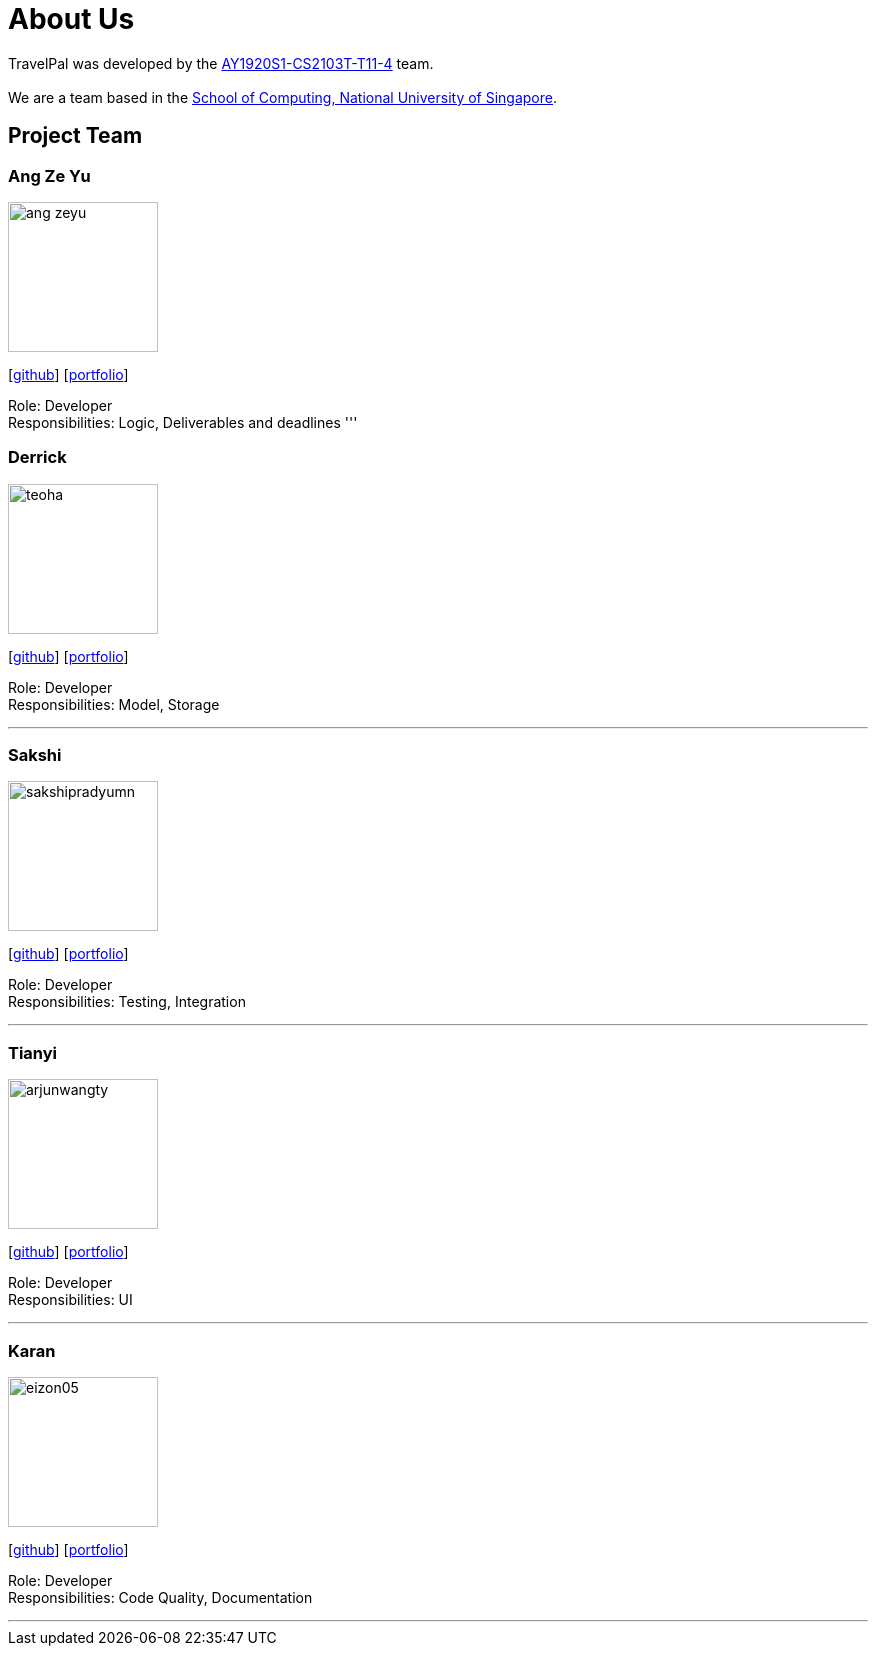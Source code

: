 = About Us
:site-section: AboutUs
:relfileprefix: team/
:imagesDir: images
:stylesDir: stylesheets

TravelPal was developed by the https://github.com/AY1920S1-CS2103T-T11-4[AY1920S1-CS2103T-T11-4] team. +
{empty} +
We are a team based in the http://www.comp.nus.edu.sg[School of Computing, National University of Singapore].

== Project Team

=== Ang Ze Yu
image::ang-zeyu.png[width="150", align="left"]
{empty}[https://github.com/ang-zeyu[github]] [<<ang-zeyu#, portfolio>>]

Role: Developer +
Responsibilities: Logic, Deliverables and deadlines
'''

=== Derrick
image::teoha.png[width="150", align="left"]
{empty}[https://github.com/teoha[github]] [<<johndoe#, portfolio>>]

Role: Developer +
Responsibilities: Model, Storage

'''

=== Sakshi
image::sakshipradyumn.png[width="150", align="left"]
{empty}[https://github.com/SakshiPradyumn[github]] [<<johndoe#, portfolio>>]

Role: Developer +
Responsibilities: Testing, Integration

'''

=== Tianyi
image::arjunwangty.png[width="150", align="left"]
{empty}[https://github.com/arjunwangty[github]] [<<johndoe#, portfolio>>]

Role: Developer +
Responsibilities: UI

'''

=== Karan
image::eizon05.png[width="150", align="left"]
{empty}[https://github.com/eizon05[github]] [<<johndoe#, portfolio>>]

Role: Developer +
Responsibilities: Code Quality, Documentation

'''
